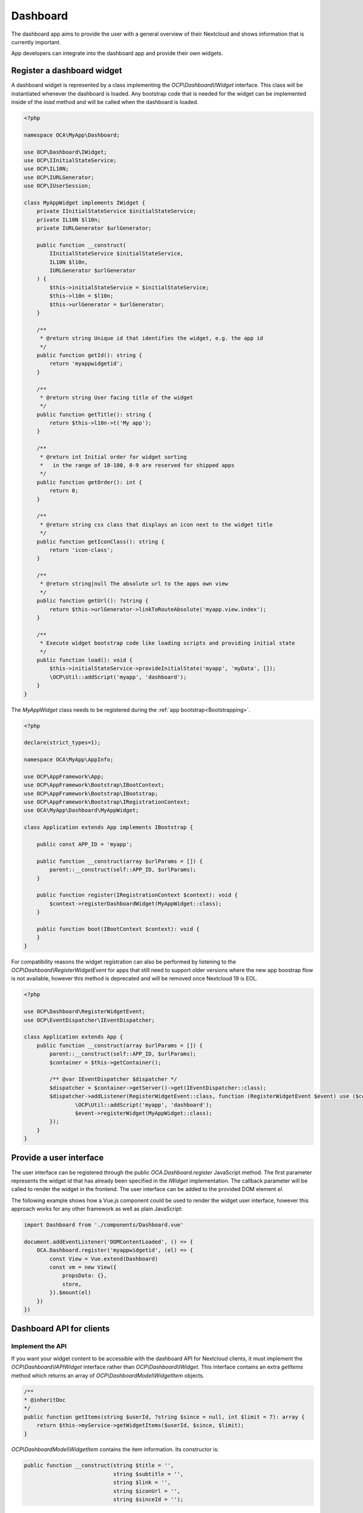 =========
Dashboard
=========

The dashboard app aims to provide the user with a general overview of their
Nextcloud and shows information that is currently important.

App developers can integrate into the dashboard app and provide their own widgets.


Register a dashboard widget
---------------------------

A dashboard widget is represented by a class implementing the `OCP\\Dashboard\\IWidget`
interface. This class will be instantiated whenever the dashboard is loaded.
Any bootstrap code that is needed for the widget can be implemented inside
of the `load` method and will be called when the dashboard is loaded.

.. code-block:: php

    <?php

    namespace OCA\MyApp\Dashboard;

    use OCP\Dashboard\IWidget;
    use OCP\IInitialStateService;
    use OCP\IL10N;
    use OCP\IURLGenerator;
    use OCP\IUserSession;

    class MyAppWidget implements IWidget {
        private IInitialStateService $initialStateService;
        private IL10N $l10n;
        private IURLGenerator $urlGenerator;

        public function __construct(
            IInitialStateService $initialStateService,
            IL10N $l10n,
            IURLGenerator $urlGenerator
        ) {
            $this->initialStateService = $initialStateService;
            $this->l10n = $l10n;
            $this->urlGenerator = $urlGenerator;
        }

        /**
         * @return string Unique id that identifies the widget, e.g. the app id
         */
        public function getId(): string {
            return 'myappwidgetid';
        }

        /**
         * @return string User facing title of the widget
         */
        public function getTitle(): string {
            return $this->l10n->t('My app');
        }

        /**
         * @return int Initial order for widget sorting
         *   in the range of 10-100, 0-9 are reserved for shipped apps
         */
        public function getOrder(): int {
            return 0;
        }

        /**
         * @return string css class that displays an icon next to the widget title
         */
        public function getIconClass(): string {
            return 'icon-class';
        }

        /**
         * @return string|null The absolute url to the apps own view
         */
        public function getUrl(): ?string {
            return $this->urlGenerator->linkToRouteAbsolute('myapp.view.index');
        }

        /**
         * Execute widget bootstrap code like loading scripts and providing initial state
         */
        public function load(): void {
            $this->initialStateService->provideInitialState('myapp', 'myData', []);
            \OCP\Util::addScript('myapp', 'dashboard');
        }
    }


The `MyAppWidget` class needs to be registered during the :ref:`app bootstrap<Bootstrapping>`.

.. code-block:: php

    <?php

    declare(strict_types=1);

    namespace OCA\MyApp\AppInfo;

    use OCP\AppFramework\App;
    use OCP\AppFramework\Bootstrap\IBootContext;
    use OCP\AppFramework\Bootstrap\IBootstrap;
    use OCP\AppFramework\Bootstrap\IRegistrationContext;
    use OCA\MyApp\Dashboard\MyAppWidget;

    class Application extends App implements IBootstrap {

        public const APP_ID = 'myapp';

        public function __construct(array $urlParams = []) {
            parent::__construct(self::APP_ID, $urlParams);
        }

        public function register(IRegistrationContext $context): void {
            $context->registerDashboardWidget(MyAppWidget::class);
        }

        public function boot(IBootContext $context): void {
        }
    }

For compatibility reasons the widget registration can also be performed by
listening to the `OCP\\Dashboard\\RegisterWidgetEvent` for apps that still
need to support older versions where the new app boostrap flow is not available,
however this method is deprecated and will be removed once Nextcloud 19 is EOL.

.. code-block:: php

    <?php

    use OCP\Dashboard\RegisterWidgetEvent;
    use OCP\EventDispatcher\IEventDispatcher;

    class Application extends App {
        public function __construct(array $urlParams = []) {
            parent::__construct(self::APP_ID, $urlParams);
            $container = $this->getContainer();

            /** @var IEventDispatcher $dispatcher */
            $dispatcher = $container->getServer()->get(IEventDispatcher::class);
            $dispatcher->addListener(RegisterWidgetEvent::class, function (RegisterWidgetEvent $event) use ($container): void {
                    \OCP\Util::addScript('myapp', 'dashboard');
                    $event->registerWidget(MyAppWidget::class);
            });
        }
    }


Provide a user interface
------------------------

The user interface can be registered through the public `OCA.Dashboard.register`
JavaScript method. The first parameter represents the widget id that has already
been specified in the `IWidget` implementation. The callback parameter will be
called to render the widget in the frontend. The user interface can be added to
the provided DOM element `el`.

The following example shows how a Vue.js component could be used to render the
widget user interface, however this approach works for any other framework as well
as plain JavaScript:


.. code-block:: javascript

    import Dashboard from './components/Dashboard.vue'

    document.addEventListener('DOMContentLoaded', () => {
        OCA.Dashboard.register('myappwidgetid', (el) => {
            const View = Vue.extend(Dashboard)
            const vm = new View({
                propsData: {},
                store,
            }).$mount(el)
        })
    })


Dashboard API for clients
---------------------------------------

+++++++++++++++++
Implement the API
+++++++++++++++++

If you want your widget content to be accessible with the dashboard API for Nextcloud clients,
it must implement the `OCP\\Dashboard\\IAPIWidget` interface rather than `OCP\\Dashboard\\IWidget`.
This interface contains an extra `getItems` method which returns an array of `OCP\\Dashboard\Model\\WidgetItem` objects.

.. code-block:: php

    /**
    * @inheritDoc
    */
    public function getItems(string $userId, ?string $since = null, int $limit = 7): array {
        return $this->myService->getWidgetItems($userId, $since, $limit);
    }


`OCP\\Dashboard\Model\\WidgetItem` contains the item information. Its constructor is:

.. code-block:: php

    public function __construct(string $title = '',
                                string $subtitle = '',
                                string $link = '',
                                string $iconUrl = '',
                                string $sinceId = '');


* title: The main widget text content
* subtitle: The secondary text content
* link: A link to the target resource
* iconUrl: URL to a square icon (svg or jpg/png of at least 44x44px)
* sinceId: Item ID or timestamp. The client will then send the latest known sinceId in next dashboard API request.

+++++++++++
Use the API
+++++++++++

From the client point of view, the dashboard widget items can then be obtained with this kind of request:

.. code-block:: bash

    curl -u user:passwd http://my.nc/ocs/v2.php/apps/dashboard/api/v1/widget-items \
        -H Content-Type:application/json \
        -X GET \
        -d '{"sinceIds":{"myappwidgetid":"2021-03-22T15:01:10Z","my_other_appwidgetid":"333"}}'

If your client periodically gets widget items content with this API,
include the latest `sinceId` for each widget to avoid getting the items you already have.
